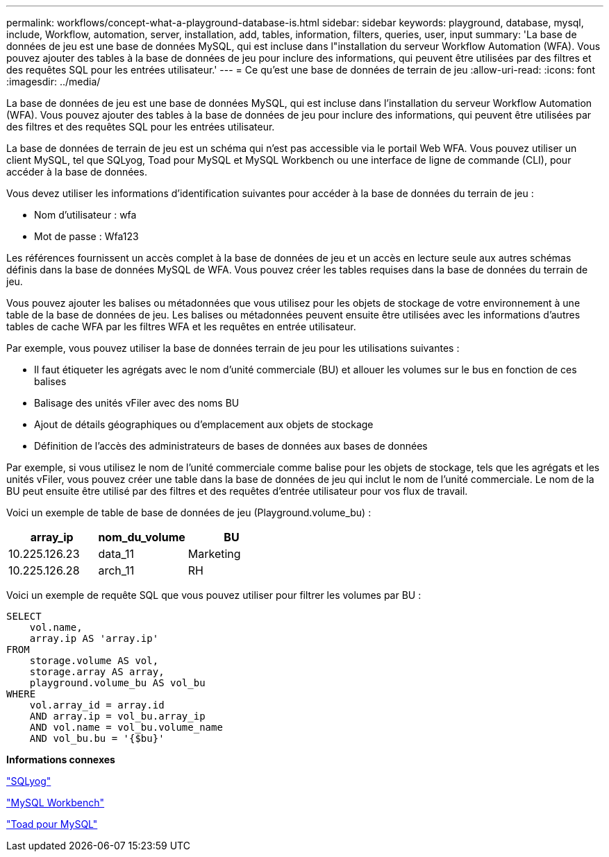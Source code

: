 ---
permalink: workflows/concept-what-a-playground-database-is.html 
sidebar: sidebar 
keywords: playground, database, mysql, include, Workflow, automation, server, installation, add, tables, information, filters, queries, user, input 
summary: 'La base de données de jeu est une base de données MySQL, qui est incluse dans l"installation du serveur Workflow Automation (WFA). Vous pouvez ajouter des tables à la base de données de jeu pour inclure des informations, qui peuvent être utilisées par des filtres et des requêtes SQL pour les entrées utilisateur.' 
---
= Ce qu'est une base de données de terrain de jeu
:allow-uri-read: 
:icons: font
:imagesdir: ../media/


[role="lead"]
La base de données de jeu est une base de données MySQL, qui est incluse dans l'installation du serveur Workflow Automation (WFA). Vous pouvez ajouter des tables à la base de données de jeu pour inclure des informations, qui peuvent être utilisées par des filtres et des requêtes SQL pour les entrées utilisateur.

La base de données de terrain de jeu est un schéma qui n'est pas accessible via le portail Web WFA. Vous pouvez utiliser un client MySQL, tel que SQLyog, Toad pour MySQL et MySQL Workbench ou une interface de ligne de commande (CLI), pour accéder à la base de données.

Vous devez utiliser les informations d'identification suivantes pour accéder à la base de données du terrain de jeu :

* Nom d'utilisateur : wfa
* Mot de passe : Wfa123


Les références fournissent un accès complet à la base de données de jeu et un accès en lecture seule aux autres schémas définis dans la base de données MySQL de WFA. Vous pouvez créer les tables requises dans la base de données du terrain de jeu.

Vous pouvez ajouter les balises ou métadonnées que vous utilisez pour les objets de stockage de votre environnement à une table de la base de données de jeu. Les balises ou métadonnées peuvent ensuite être utilisées avec les informations d'autres tables de cache WFA par les filtres WFA et les requêtes en entrée utilisateur.

Par exemple, vous pouvez utiliser la base de données terrain de jeu pour les utilisations suivantes :

* Il faut étiqueter les agrégats avec le nom d'unité commerciale (BU) et allouer les volumes sur le bus en fonction de ces balises
* Balisage des unités vFiler avec des noms BU
* Ajout de détails géographiques ou d'emplacement aux objets de stockage
* Définition de l'accès des administrateurs de bases de données aux bases de données


Par exemple, si vous utilisez le nom de l'unité commerciale comme balise pour les objets de stockage, tels que les agrégats et les unités vFiler, vous pouvez créer une table dans la base de données de jeu qui inclut le nom de l'unité commerciale. Le nom de la BU peut ensuite être utilisé par des filtres et des requêtes d'entrée utilisateur pour vos flux de travail.

Voici un exemple de table de base de données de jeu (Playground.volume_bu) :

[cols="3*"]
|===
| array_ip | nom_du_volume | BU 


 a| 
10.225.126.23
 a| 
data_11
 a| 
Marketing



 a| 
10.225.126.28
 a| 
arch_11
 a| 
RH

|===
Voici un exemple de requête SQL que vous pouvez utiliser pour filtrer les volumes par BU :

[listing]
----
SELECT
    vol.name,
    array.ip AS 'array.ip'
FROM
    storage.volume AS vol,
    storage.array AS array,
    playground.volume_bu AS vol_bu
WHERE
    vol.array_id = array.id
    AND array.ip = vol_bu.array_ip
    AND vol.name = vol_bu.volume_name
    AND vol_bu.bu = '{$bu}'
----
*Informations connexes*

https://www.webyog.com/["SQLyog"^]

http://www.mysql.com/products/workbench/["MySQL Workbench"^]

http://www.quest.com/toad-for-mysql/["Toad pour MySQL"^]
